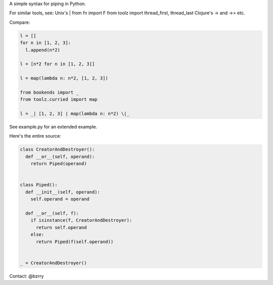 A simple syntax for piping in Python.

For similar tools, see:
Unix's |
from fn import F
from toolz import thread_first, thread_last
Clojure's -> and ->>
etc.

Compare:

.. code-block:: python

  l = []
  for n in [1, 2, 3]:
    l.append(n*2)

  l = [n*2 for n in [1, 2, 3]]

  l = map(lambda n: n*2, [1, 2, 3])
  
  from bookends import _
  from toolz.curried import map

  l = _| [1, 2, 3] | map(lambda n: n*2) \|_
  
See example.py for an extended example.


Here's the entire source:

.. code-block:: python

  class CreatorAndDestroyer():
    def __or__(self, operand):
      return Piped(operand)


  class Piped():
    def __init__(self, operand):
      self.operand = operand

    def __or__(self, f):
      if isinstance(f, CreatorAndDestroyer):
        return self.operand
      else:
        return Piped(f(self.operand))


  _ = CreatorAndDestroyer()


Contact: @bzrry

